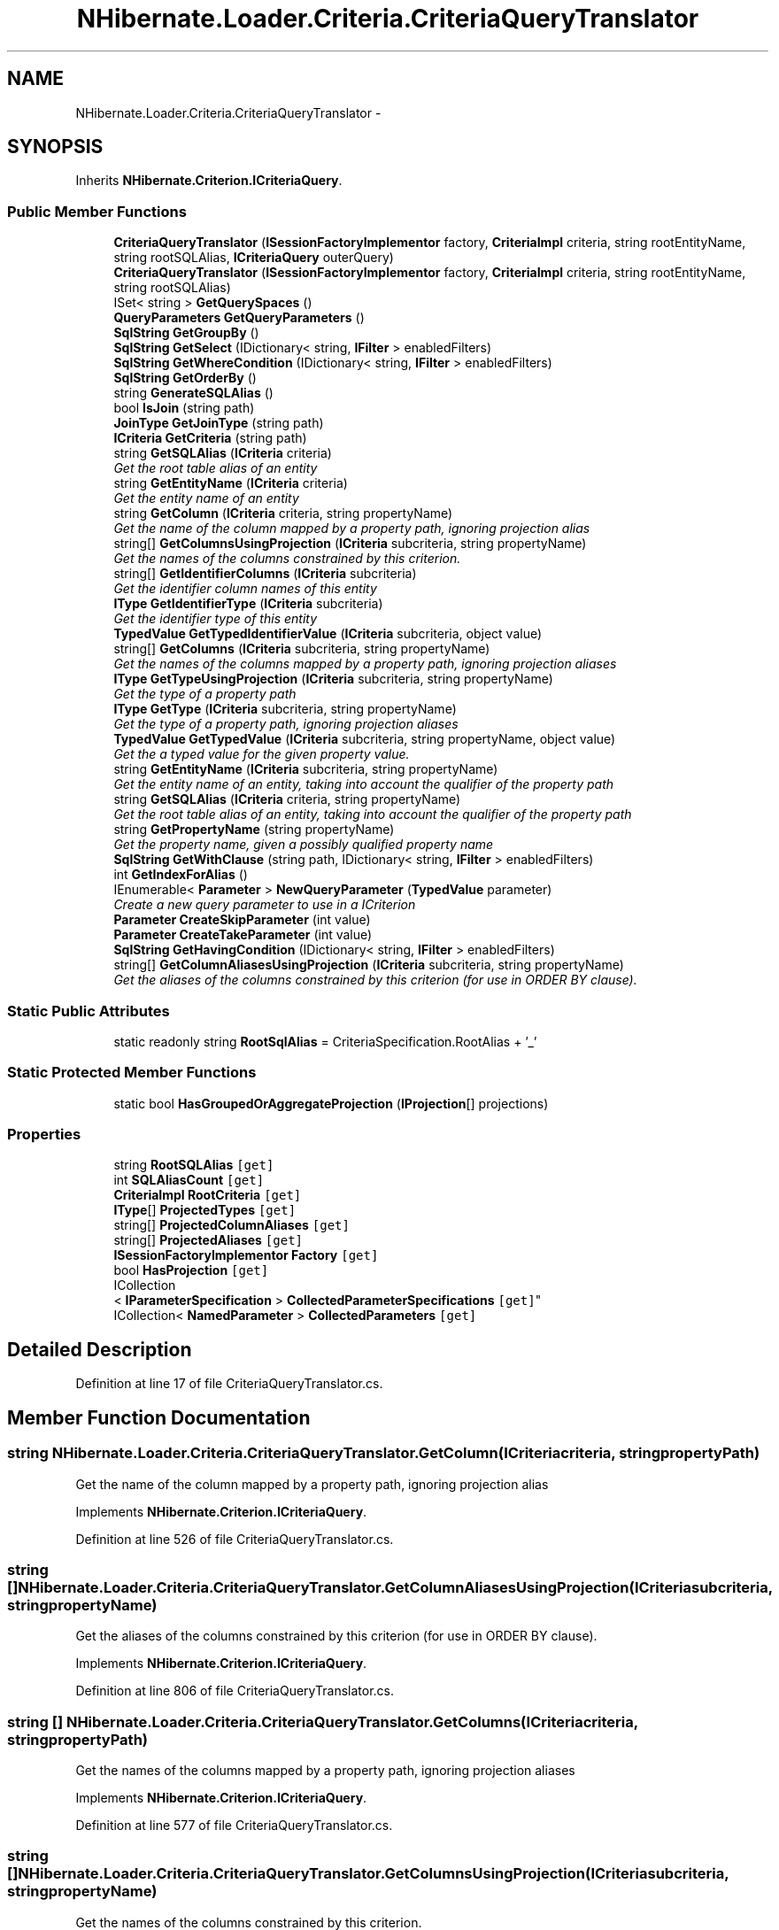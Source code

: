 .TH "NHibernate.Loader.Criteria.CriteriaQueryTranslator" 3 "Fri Jul 5 2013" "Version 1.0" "HSA.InfoSys" \" -*- nroff -*-
.ad l
.nh
.SH NAME
NHibernate.Loader.Criteria.CriteriaQueryTranslator \- 
.SH SYNOPSIS
.br
.PP
.PP
Inherits \fBNHibernate\&.Criterion\&.ICriteriaQuery\fP\&.
.SS "Public Member Functions"

.in +1c
.ti -1c
.RI "\fBCriteriaQueryTranslator\fP (\fBISessionFactoryImplementor\fP factory, \fBCriteriaImpl\fP criteria, string rootEntityName, string rootSQLAlias, \fBICriteriaQuery\fP outerQuery)"
.br
.ti -1c
.RI "\fBCriteriaQueryTranslator\fP (\fBISessionFactoryImplementor\fP factory, \fBCriteriaImpl\fP criteria, string rootEntityName, string rootSQLAlias)"
.br
.ti -1c
.RI "ISet< string > \fBGetQuerySpaces\fP ()"
.br
.ti -1c
.RI "\fBQueryParameters\fP \fBGetQueryParameters\fP ()"
.br
.ti -1c
.RI "\fBSqlString\fP \fBGetGroupBy\fP ()"
.br
.ti -1c
.RI "\fBSqlString\fP \fBGetSelect\fP (IDictionary< string, \fBIFilter\fP > enabledFilters)"
.br
.ti -1c
.RI "\fBSqlString\fP \fBGetWhereCondition\fP (IDictionary< string, \fBIFilter\fP > enabledFilters)"
.br
.ti -1c
.RI "\fBSqlString\fP \fBGetOrderBy\fP ()"
.br
.ti -1c
.RI "string \fBGenerateSQLAlias\fP ()"
.br
.ti -1c
.RI "bool \fBIsJoin\fP (string path)"
.br
.ti -1c
.RI "\fBJoinType\fP \fBGetJoinType\fP (string path)"
.br
.ti -1c
.RI "\fBICriteria\fP \fBGetCriteria\fP (string path)"
.br
.ti -1c
.RI "string \fBGetSQLAlias\fP (\fBICriteria\fP criteria)"
.br
.RI "\fIGet the root table alias of an entity\fP"
.ti -1c
.RI "string \fBGetEntityName\fP (\fBICriteria\fP criteria)"
.br
.RI "\fIGet the entity name of an entity\fP"
.ti -1c
.RI "string \fBGetColumn\fP (\fBICriteria\fP criteria, string propertyName)"
.br
.RI "\fIGet the name of the column mapped by a property path, ignoring projection alias\fP"
.ti -1c
.RI "string[] \fBGetColumnsUsingProjection\fP (\fBICriteria\fP subcriteria, string propertyName)"
.br
.RI "\fIGet the names of the columns constrained by this criterion\&. \fP"
.ti -1c
.RI "string[] \fBGetIdentifierColumns\fP (\fBICriteria\fP subcriteria)"
.br
.RI "\fIGet the identifier column names of this entity\fP"
.ti -1c
.RI "\fBIType\fP \fBGetIdentifierType\fP (\fBICriteria\fP subcriteria)"
.br
.RI "\fIGet the identifier type of this entity\fP"
.ti -1c
.RI "\fBTypedValue\fP \fBGetTypedIdentifierValue\fP (\fBICriteria\fP subcriteria, object value)"
.br
.ti -1c
.RI "string[] \fBGetColumns\fP (\fBICriteria\fP subcriteria, string propertyName)"
.br
.RI "\fIGet the names of the columns mapped by a property path, ignoring projection aliases\fP"
.ti -1c
.RI "\fBIType\fP \fBGetTypeUsingProjection\fP (\fBICriteria\fP subcriteria, string propertyName)"
.br
.RI "\fIGet the type of a property path\fP"
.ti -1c
.RI "\fBIType\fP \fBGetType\fP (\fBICriteria\fP subcriteria, string propertyName)"
.br
.RI "\fIGet the type of a property path, ignoring projection aliases\fP"
.ti -1c
.RI "\fBTypedValue\fP \fBGetTypedValue\fP (\fBICriteria\fP subcriteria, string propertyName, object value)"
.br
.RI "\fIGet the a typed value for the given property value\&. \fP"
.ti -1c
.RI "string \fBGetEntityName\fP (\fBICriteria\fP subcriteria, string propertyName)"
.br
.RI "\fIGet the entity name of an entity, taking into account the qualifier of the property path \fP"
.ti -1c
.RI "string \fBGetSQLAlias\fP (\fBICriteria\fP criteria, string propertyName)"
.br
.RI "\fIGet the root table alias of an entity, taking into account the qualifier of the property path \fP"
.ti -1c
.RI "string \fBGetPropertyName\fP (string propertyName)"
.br
.RI "\fIGet the property name, given a possibly qualified property name\fP"
.ti -1c
.RI "\fBSqlString\fP \fBGetWithClause\fP (string path, IDictionary< string, \fBIFilter\fP > enabledFilters)"
.br
.ti -1c
.RI "int \fBGetIndexForAlias\fP ()"
.br
.ti -1c
.RI "IEnumerable< \fBParameter\fP > \fBNewQueryParameter\fP (\fBTypedValue\fP parameter)"
.br
.RI "\fICreate a new query parameter to use in a ICriterion \fP"
.ti -1c
.RI "\fBParameter\fP \fBCreateSkipParameter\fP (int value)"
.br
.ti -1c
.RI "\fBParameter\fP \fBCreateTakeParameter\fP (int value)"
.br
.ti -1c
.RI "\fBSqlString\fP \fBGetHavingCondition\fP (IDictionary< string, \fBIFilter\fP > enabledFilters)"
.br
.ti -1c
.RI "string[] \fBGetColumnAliasesUsingProjection\fP (\fBICriteria\fP subcriteria, string propertyName)"
.br
.RI "\fIGet the aliases of the columns constrained by this criterion (for use in ORDER BY clause)\&. \fP"
.in -1c
.SS "Static Public Attributes"

.in +1c
.ti -1c
.RI "static readonly string \fBRootSqlAlias\fP = CriteriaSpecification\&.RootAlias + '_'"
.br
.in -1c
.SS "Static Protected Member Functions"

.in +1c
.ti -1c
.RI "static bool \fBHasGroupedOrAggregateProjection\fP (\fBIProjection\fP[] projections)"
.br
.in -1c
.SS "Properties"

.in +1c
.ti -1c
.RI "string \fBRootSQLAlias\fP\fC [get]\fP"
.br
.ti -1c
.RI "int \fBSQLAliasCount\fP\fC [get]\fP"
.br
.ti -1c
.RI "\fBCriteriaImpl\fP \fBRootCriteria\fP\fC [get]\fP"
.br
.ti -1c
.RI "\fBIType\fP[] \fBProjectedTypes\fP\fC [get]\fP"
.br
.ti -1c
.RI "string[] \fBProjectedColumnAliases\fP\fC [get]\fP"
.br
.ti -1c
.RI "string[] \fBProjectedAliases\fP\fC [get]\fP"
.br
.ti -1c
.RI "\fBISessionFactoryImplementor\fP \fBFactory\fP\fC [get]\fP"
.br
.ti -1c
.RI "bool \fBHasProjection\fP\fC [get]\fP"
.br
.ti -1c
.RI "ICollection
.br
< \fBIParameterSpecification\fP > \fBCollectedParameterSpecifications\fP\fC [get]\fP"
.br
.ti -1c
.RI "ICollection< \fBNamedParameter\fP > \fBCollectedParameters\fP\fC [get]\fP"
.br
.in -1c
.SH "Detailed Description"
.PP 
Definition at line 17 of file CriteriaQueryTranslator\&.cs\&.
.SH "Member Function Documentation"
.PP 
.SS "string NHibernate\&.Loader\&.Criteria\&.CriteriaQueryTranslator\&.GetColumn (\fBICriteria\fPcriteria, stringpropertyPath)"

.PP
Get the name of the column mapped by a property path, ignoring projection alias
.PP
Implements \fBNHibernate\&.Criterion\&.ICriteriaQuery\fP\&.
.PP
Definition at line 526 of file CriteriaQueryTranslator\&.cs\&.
.SS "string [] NHibernate\&.Loader\&.Criteria\&.CriteriaQueryTranslator\&.GetColumnAliasesUsingProjection (\fBICriteria\fPsubcriteria, stringpropertyName)"

.PP
Get the aliases of the columns constrained by this criterion (for use in ORDER BY clause)\&. 
.PP
Implements \fBNHibernate\&.Criterion\&.ICriteriaQuery\fP\&.
.PP
Definition at line 806 of file CriteriaQueryTranslator\&.cs\&.
.SS "string [] NHibernate\&.Loader\&.Criteria\&.CriteriaQueryTranslator\&.GetColumns (\fBICriteria\fPcriteria, stringpropertyPath)"

.PP
Get the names of the columns mapped by a property path, ignoring projection aliases
.PP
Implements \fBNHibernate\&.Criterion\&.ICriteriaQuery\fP\&.
.PP
Definition at line 577 of file CriteriaQueryTranslator\&.cs\&.
.SS "string [] NHibernate\&.Loader\&.Criteria\&.CriteriaQueryTranslator\&.GetColumnsUsingProjection (\fBICriteria\fPsubcriteria, stringpropertyName)"

.PP
Get the names of the columns constrained by this criterion\&. 
.PP
Implements \fBNHibernate\&.Criterion\&.ICriteriaQuery\fP\&.
.PP
Definition at line 539 of file CriteriaQueryTranslator\&.cs\&.
.SS "string NHibernate\&.Loader\&.Criteria\&.CriteriaQueryTranslator\&.GetEntityName (\fBICriteria\fPcriteria)"

.PP
Get the entity name of an entity
.PP
Implements \fBNHibernate\&.Criterion\&.ICriteriaQuery\fP\&.
.PP
Definition at line 518 of file CriteriaQueryTranslator\&.cs\&.
.SS "string NHibernate\&.Loader\&.Criteria\&.CriteriaQueryTranslator\&.GetEntityName (\fBICriteria\fPcriteria, stringpropertyPath)"

.PP
Get the entity name of an entity, taking into account the qualifier of the property path 
.PP
Implements \fBNHibernate\&.Criterion\&.ICriteriaQuery\fP\&.
.PP
Definition at line 659 of file CriteriaQueryTranslator\&.cs\&.
.SS "string [] NHibernate\&.Loader\&.Criteria\&.CriteriaQueryTranslator\&.GetIdentifierColumns (\fBICriteria\fPsubcriteria)"

.PP
Get the identifier column names of this entity
.PP
Implements \fBNHibernate\&.Criterion\&.ICriteriaQuery\fP\&.
.PP
Definition at line 560 of file CriteriaQueryTranslator\&.cs\&.
.SS "\fBIType\fP NHibernate\&.Loader\&.Criteria\&.CriteriaQueryTranslator\&.GetIdentifierType (\fBICriteria\fPsubcriteria)"

.PP
Get the identifier type of this entity
.PP
Implements \fBNHibernate\&.Criterion\&.ICriteriaQuery\fP\&.
.PP
Definition at line 566 of file CriteriaQueryTranslator\&.cs\&.
.SS "string NHibernate\&.Loader\&.Criteria\&.CriteriaQueryTranslator\&.GetPropertyName (stringpropertyName)"

.PP
Get the property name, given a possibly qualified property name
.PP
Implements \fBNHibernate\&.Criterion\&.ICriteriaQuery\fP\&.
.PP
Definition at line 687 of file CriteriaQueryTranslator\&.cs\&.
.SS "string NHibernate\&.Loader\&.Criteria\&.CriteriaQueryTranslator\&.GetSQLAlias (\fBICriteria\fPsubcriteria)"

.PP
Get the root table alias of an entity
.PP
Implements \fBNHibernate\&.Criterion\&.ICriteriaQuery\fP\&.
.PP
Definition at line 511 of file CriteriaQueryTranslator\&.cs\&.
.SS "string NHibernate\&.Loader\&.Criteria\&.CriteriaQueryTranslator\&.GetSQLAlias (\fBICriteria\fPcriteria, stringpropertyPath)"

.PP
Get the root table alias of an entity, taking into account the qualifier of the property path 
.PP
Implements \fBNHibernate\&.Criterion\&.ICriteriaQuery\fP\&.
.PP
Definition at line 673 of file CriteriaQueryTranslator\&.cs\&.
.SS "\fBIType\fP NHibernate\&.Loader\&.Criteria\&.CriteriaQueryTranslator\&.GetType (\fBICriteria\fPcriteria, stringpropertyPath)"

.PP
Get the type of a property path, ignoring projection aliases
.PP
Implements \fBNHibernate\&.Criterion\&.ICriteriaQuery\fP\&.
.PP
Definition at line 625 of file CriteriaQueryTranslator\&.cs\&.
.SS "\fBTypedValue\fP NHibernate\&.Loader\&.Criteria\&.CriteriaQueryTranslator\&.GetTypedValue (\fBICriteria\fPsubcriteria, stringpropertyName, objectvalue)"

.PP
Get the a typed value for the given property value\&. 
.PP
Implements \fBNHibernate\&.Criterion\&.ICriteriaQuery\fP\&.
.PP
Definition at line 633 of file CriteriaQueryTranslator\&.cs\&.
.SS "\fBIType\fP NHibernate\&.Loader\&.Criteria\&.CriteriaQueryTranslator\&.GetTypeUsingProjection (\fBICriteria\fPcriteria, stringpropertyPath)"

.PP
Get the type of a property path
.PP
Implements \fBNHibernate\&.Criterion\&.ICriteriaQuery\fP\&.
.PP
Definition at line 587 of file CriteriaQueryTranslator\&.cs\&.
.SS "IEnumerable<\fBParameter\fP> NHibernate\&.Loader\&.Criteria\&.CriteriaQueryTranslator\&.NewQueryParameter (\fBTypedValue\fPparameter)"

.PP
Create a new query parameter to use in a ICriterion 
.PP
\fBParameters:\fP
.RS 4
\fIparameter\fP The value and the IType of the parameter\&.
.RE
.PP
\fBReturns:\fP
.RS 4
A new instance of a query parameter to be added to a SqlString\&.
.RE
.PP

.PP
Implements \fBNHibernate\&.Criterion\&.ICriteriaQuery\fP\&.
.PP
Definition at line 718 of file CriteriaQueryTranslator\&.cs\&.

.SH "Author"
.PP 
Generated automatically by Doxygen for HSA\&.InfoSys from the source code\&.

